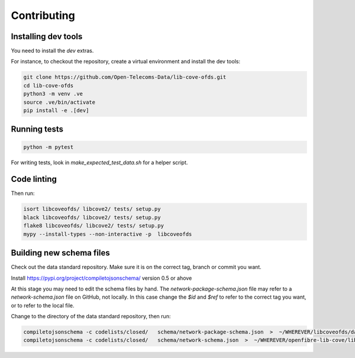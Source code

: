 Contributing
============

Installing dev tools
--------------------

You need to install the `dev` extras.

For instance, to checkout the repository, create a virtual environment and install the dev tools:

.. code-block:: bash

    git clone https://github.com/Open-Telecoms-Data/lib-cove-ofds.git
    cd lib-cove-ofds
    python3 -m venv .ve
    source .ve/bin/activate
    pip install -e .[dev]

Running tests
-------------

.. code-block:: bash

    python -m pytest

For writing tests, look in `make_expected_test_data.sh` for a helper script.

Code linting
------------

Then run:

.. code-block:: bash

    isort libcoveofds/ libcove2/ tests/ setup.py
    black libcoveofds/ libcove2/ tests/ setup.py
    flake8 libcoveofds/ libcove2/ tests/ setup.py
    mypy --install-types --non-interactive -p  libcoveofds

Building new schema files
-------------------------

Check out the data standard repository. Make sure it is on the correct tag, branch or commit you want.

Install https://pypi.org/project/compiletojsonschema/ version 0.5 or ahove

At this stage you may need to edit the schema files by hand.
The `network-package-schema.json` file may refer to a `network-schema.json` file on GitHub, not locally.
In this case change the `$id` and `$ref` to refer to the correct tag you want, or to refer to the local file.

Change to the directory of the data standard repository, then run:

.. code-block:: bash

    compiletojsonschema -c codelists/closed/   schema/network-package-schema.json  >  ~/WHEREVER/libcoveofds/data/schema-X-Y-Z.json
    compiletojsonschema -c codelists/closed/   schema/network-schema.json  >  ~/WHEREVER/openfibre-lib-cove/libcoveofds/data/schema-X-Y-Z-network-only.json

